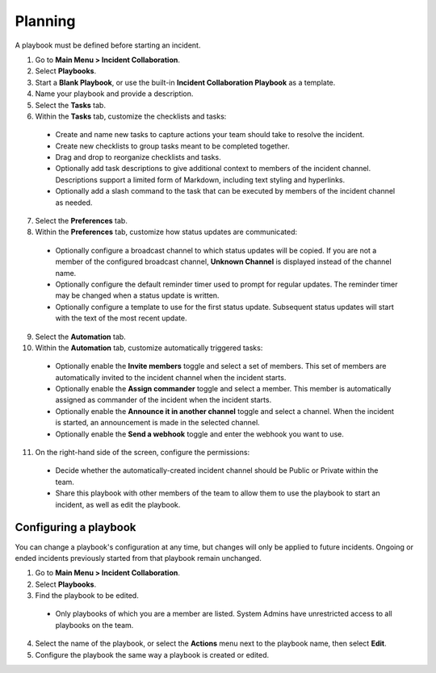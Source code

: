 Planning
========

A playbook must be defined before starting an incident.

1. Go to **Main Menu > Incident Collaboration**.
2. Select **Playbooks**.
3. Start a **Blank Playbook**, or use the built-in **Incident Collaboration Playbook** as a template.
4. Name your playbook and provide a description.
5. Select the **Tasks** tab.
6. Within the **Tasks** tab, customize the checklists and tasks:
  * Create and name new tasks to capture actions your team should take to resolve the incident.
  * Create new checklists to group tasks meant to be completed together.
  * Drag and drop to reorganize checklists and tasks.
  * Optionally add task descriptions to give additional context to members of the incident channel. Descriptions support a limited form of Markdown, including text styling and hyperlinks.
  * Optionally add a slash command to the task that can be executed by members of the incident channel as needed.
7. Select the **Preferences** tab.
8. Within the **Preferences** tab, customize how status updates are communicated:
  * Optionally configure a broadcast channel to which status updates will be copied. If you are not a member of the configured broadcast channel, **Unknown Channel** is displayed instead of the channel name.
  * Optionally configure the default reminder timer used to prompt for regular updates. The reminder timer may be changed when a status update is written.
  * Optionally configure a template to use for the first status update. Subsequent status updates will start with the text of the most recent update.
9. Select the **Automation** tab.
10. Within the **Automation** tab, customize automatically triggered tasks:
  * Optionally enable the **Invite members** toggle and select a set of members. This set of members are automatically invited to the incident channel when the incident starts.
  * Optionally enable the **Assign commander** toggle and select a member. This member is automatically assigned as commander of the incident when the incident starts.
  * Optionally enable the **Announce it in another channel** toggle and select a channel. When the incident is started, an announcement is made in the selected channel.
  * Optionally enable the **Send a webhook** toggle and enter the webhook you want to use.
11. On the right-hand side of the screen, configure the permissions:
  * Decide whether the automatically-created incident channel should be Public or Private within the team.
  * Share this playbook with other members of the team to allow them to use the playbook to start an incident, as well as edit the playbook.

Configuring a playbook
~~~~~~~~~~~~~~~~~~~~~~

You can change a playbook's configuration at any time, but changes will only be applied to future incidents. Ongoing or ended incidents previously started from that playbook remain unchanged.

1. Go to **Main Menu > Incident Collaboration**.
2. Select **Playbooks**.
3. Find the playbook to be edited.
 * Only playbooks of which you are a member are listed. System Admins have unrestricted access to all playbooks on the team.
4. Select the name of the playbook, or select the **Actions** menu next to the playbook name, then select **Edit**.
5. Configure the playbook the same way a playbook is created or edited.
